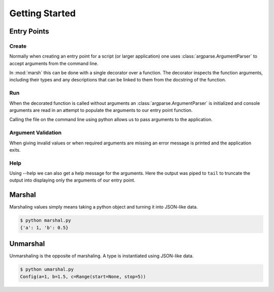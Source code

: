Getting Started
===============

Entry Points
------------

Create
^^^^^^

Normally when creating an entry point for a script
(or larger application) one uses :class:`argparse.ArgumentParser`
to accept arguments from the command line.

In :mod:`marsh` this can be done with a single decorator over
a function. The decorator inspects the function arguments,
including their types and any descriptions that can be linked
to them from the docstring of the function.

.. code-block:: python
    :caption: Creating an entry point

    # app.py
    import marsh


    @marsh.main
    def run(
        a: int,
        b: float,
        c: dict[str, bool],
    ) -> None:
        """Example of an entry point.

        Arguments:
            a: An integer argument.
            b: A floating point argument.
            c: A dictionary with string keys and
                bool values. If this was python 3.8
                we would instead use typing.Dict[str, bool] as
                type hint as the builtin dict did not support
                type annotations.
        """
        print(a, type(a))
        print(b, type(b))
        print(c, type(c))


    if __name__ == '__main__':
        run()


Run
^^^

When the decorated function is called without arguments
an :class:`argparse.ArgumentParser` is initialized and console
arguments are read in an attempt to populate the arguments
to our entry point function.

Calling the file on the command line using python allows us to
pass arguments to the application.

.. code-block:: shell
    :caption: Running the application

    $ python app.py a=1 b=5e-1 c.key1=true c.key2=false
    1 <class 'int'>
    0.5 <class 'float'>
    {'key1': True, 'key2': False} <class 'dict'>


Argument Validation
^^^^^^^^^^^^^^^^^^^

When giving invalid values or when required arguments
are missing an error message is printed and the application exits.

.. code-block:: shell
    :caption: Using an incorrect value

    $ python app.py a=1.5 b=0 c.some_key=true
    failed to unmarshal config: int: could not convert: 1.5
	path: a

.. code-block:: shell
    :caption: Missing a required value

    $ python app.py a=1 c.some_key=true
    failed to unmarshal config: MissingValueError
        path: b


Help
^^^^

Using --help we can also get a help message for the arguments.
Here the output was piped to ``tail`` to truncate the output into
displaying only the arguments of our entry point.

.. code-block:: shell
    :caption: Printing a help message

    $ python app.py --help | tail
    fields:
      a: <int>              An integer argument.

      b: <float>            A floating point argument.

      c: {<str>: <bool>, ...}
                            A dictionary with string keys and bool values. If this
                            was python 3.8 we would instead use typing.Dict[str,
                            bool] as type hint as the builtin dict did not support
                            type annotations.


Marshal
-------
Marshaling values simply means taking a python object
and turning it into JSON-like data.

.. code-block:: python
    :caption: Marshaling an object

    # marshal.py
    import dataclasses
    import marsh


    @dataclasses.dataclass
    class Config:
        a: int
        b: float


    config = Config(1, 5e-1)
    print(marsh.marshal(config))


.. code-block:: shell

    $ python marshal.py
    {'a': 1, 'b': 0.5}


Unmarshal
---------
Unmarshaling is the opposite of marshaling.
A type is instantiated using JSON-like data.

.. code-block:: python
    :caption: Unmarshaling a type

    # unmarshal.py
    import dataclasses
    import typing
    import marsh


    class Range(typing.NamedTuple):
        start: typing.Optional[int]
        stop: int


    @dataclasses.dataclass
    class Config:
        a: int
        b: float
        c: Range


    config = marsh.unmarshal(
        Config,
        {
            'a': 1,
            'b': 1.5,
            'c': {
                'start': None,
                'stop': 5,
            },
        }
    )
    print(config)


.. code-block:: shell

    $ python umarshal.py
    Config(a=1, b=1.5, c=Range(start=None, stop=5))

